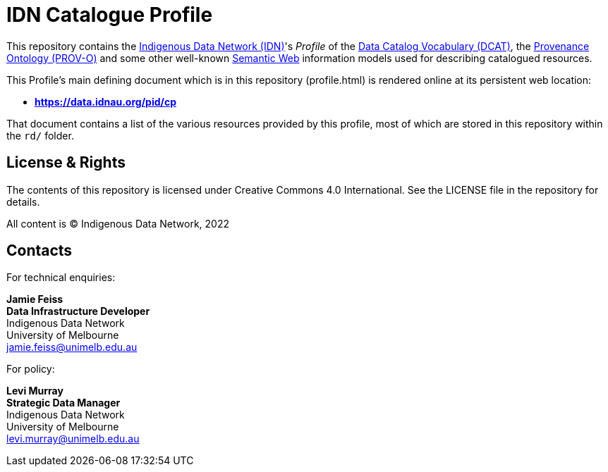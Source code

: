 = IDN Catalogue Profile

This repository contains the https://mspgh.unimelb.edu.au/centres-institutes/centre-for-health-equity/research-group/indigenous-data-network[Indigenous Data Network (IDN)]'s _Profile_ of the https://www.w3.org/TR/vocab-dcat/[Data Catalog Vocabulary (DCAT)], the https://www.w3.org/TR/prov-o/[Provenance Ontology (PROV-O)] and some other well-known https://www.w3.org/standards/semanticweb/[Semantic Web] information models used for describing catalogued resources.

This Profile's main defining document which is in this repository (profile.html) is rendered online at its persistent web location:

* **https://data.idnau.org/pid/cp**

That document contains a list of the various resources provided by this profile, most of which are stored in this repository within the `rd/` folder.

== License & Rights

The contents of this repository is licensed under Creative Commons 4.0 International. See the LICENSE file in the repository for details.

All content is &copy; Indigenous Data Network, 2022

== Contacts

For technical enquiries:

**Jamie Feiss** +
*Data Infrastructure Developer* +
Indigenous Data Network +
University of Melbourne +
jamie.feiss@unimelb.edu.au

For policy:

**Levi Murray** +
*Strategic Data Manager* +
Indigenous Data Network +
University of Melbourne +
levi.murray@unimelb.edu.au
